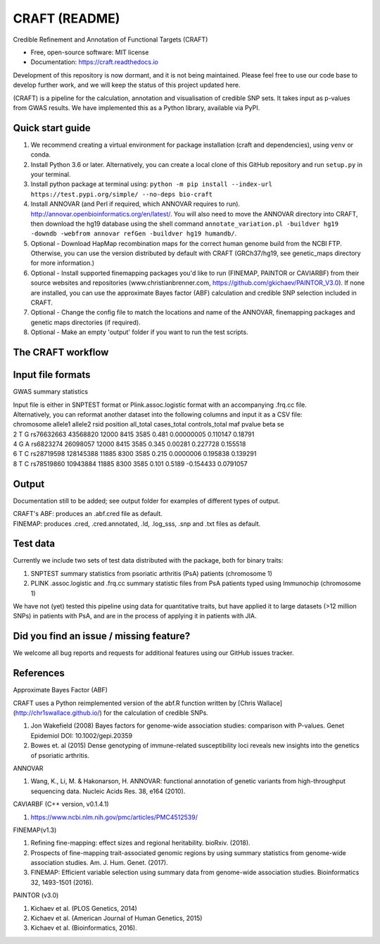 CRAFT (README)
==============

.. image:: http://readthedocs.org/projects/craft/badge/?version=latest
        :target: https://craft.readthedocs.io/en/latest/?badge=latest
        :alt: Documentation Status

Credible Refinement and Annotation of Functional Targets (CRAFT)

* Free, open-source software: MIT license
* Documentation: https://craft.readthedocs.io

Development of this repository is now dormant, and it is not being maintained. Please feel free to use our code base to develop further work, and we will keep the status of this project updated here. 

(CRAFT) is a pipeline for the calculation, annotation and visualisation of credible SNP sets. It takes input as p-values from GWAS results. We have implemented this as a Python library, available via PyPI.

Quick start guide
-----------------
1. We recommend creating a virtual environment for package installation (craft and dependencies), using ``venv`` or conda.
2. Install Python 3.6 or later. Alternatively, you can create a local clone of this GitHub repository and run ``setup.py`` in your terminal.
3. Install python package at terminal using: ``python -m pip install --index-url https://test.pypi.org/simple/ --no-deps bio-craft``
4. Install ANNOVAR (and Perl if required, which ANNOVAR requires to run). http://annovar.openbioinformatics.org/en/latest/. You will also need to move the ANNOVAR directory into CRAFT, then download the hg19 database using the shell command ``annotate_variation.pl -buildver hg19 -downdb -webfrom annovar refGen -buildver hg19 humandb/``.
5. Optional - Download HapMap recombination maps for the correct human genome build from the NCBI FTP. Otherwise, you can use the version distributed by default with CRAFT (GRCh37/hg19, see genetic_maps directory for more information.)
6. Optional - Install supported finemapping packages you'd like to run (FINEMAP, PAINTOR or CAVIARBF) from their source websites and repositories (www.christianbrenner.com, https://github.com/gkichaev/PAINTOR_V3.0). If none are installed, you can use the approximate Bayes factor (ABF) calculation and credible SNP selection included in CRAFT.
7. Optional - Change the config file to match the locations and name of the ANNOVAR, finemapping packages and genetic maps directories (if required).
8. Optional - Make an empty 'output' folder if you want to run the test scripts.

The CRAFT workflow
------------------------------
.. image:: https://user-images.githubusercontent.com/15981287/60351501-d56bef00-99bd-11e9-8c6f-b4b6217c7d1b.png
        :alt: CRAFT workflow

Input file formats
------------------

GWAS summary statistics

| Input file is either in SNPTEST format or Plink.assoc.logistic format with an accompanying .frq.cc file.  
| Alternatively, you can reformat another dataset into the following columns and input it as a CSV file:  

| chromosome allele1 allele2 rsid position all_total cases_total controls_total maf pvalue beta se
| 2 T G rs76632663 43568820 12000 8415 3585 0.481 0.00000005 0.110147 0.18791
| 4 G A rs6823274 26098057 12000 8415 3585 0.345 0.00281 0.227728 0.155518 
| 6 T C rs28719598 128145388 11885 8300 3585 0.215 0.0000006 0.195838 0.139291
| 8 T C rs78519860 10943884 11885 8300 3585 0.101 0.5189 -0.154433 0.0791057


Output
------
Documentation still to be added; see output folder for examples of different types of output.

| CRAFT's ABF: produces an .abf.cred file as default.
| FINEMAP: produces .cred, .cred.annotated, .ld, .log_sss, .snp and .txt files as default.

Test data
---------
Currently we include two sets of test data distributed with the package, both for binary traits:

1. SNPTEST summary statistics from psoriatic arthritis (PsA) patients (chromosome 1)
2. PLINK .assoc.logistic and .frq.cc summary statistic files from PsA patients typed using Immunochip (chromosome 1)  

We have not (yet) tested this pipeline using data for quantitative traits, but have applied it to large datasets (>12 million SNPs) in patients with PsA, and are in the process of applying it in patients with JIA. 

Did you find an issue / missing feature?
----------------------------------------

We welcome all bug reports and requests for additional features using our GitHub issues tracker.

References
------------

Approximate Bayes Factor (ABF)

CRAFT uses a Python reimplemented version of the abf.R function written by [Chris Wallace](http://chr1swallace.github.io/) for the calculation of credible SNPs.

1. Jon Wakefield (2008) Bayes factors for genome-wide association studies: comparison with P-values. Genet Epidemiol DOI: 10.1002/gepi.20359
2. Bowes et. al (2015) Dense genotyping of immune-related susceptibility loci reveals new insights into the genetics of psoriatic arthritis.

ANNOVAR

1. Wang, K., Li, M. & Hakonarson, H. ANNOVAR: functional annotation of genetic variants from high-throughput sequencing data. Nucleic Acids Res. 38, e164 (2010).

CAVIARBF (C++ version, v0.1.4.1)

1. https://www.ncbi.nlm.nih.gov/pmc/articles/PMC4512539/

FINEMAP(v1.3)

1. Refining fine-mapping: effect sizes and regional heritability. bioRxiv. (2018).
2. Prospects of fine-mapping trait-associated genomic regions by using summary statistics from genome-wide association studies. Am. J. Hum. Genet. (2017).
3. FINEMAP: Efficient variable selection using summary data from genome-wide association studies. Bioinformatics 32, 1493-1501 (2016).

PAINTOR (v3.0)

1. Kichaev et al. (PLOS Genetics, 2014)
2. Kichaev et al. (American Journal of Human Genetics, 2015)
3. Kichaev et al. (Bioinformatics, 2016).
